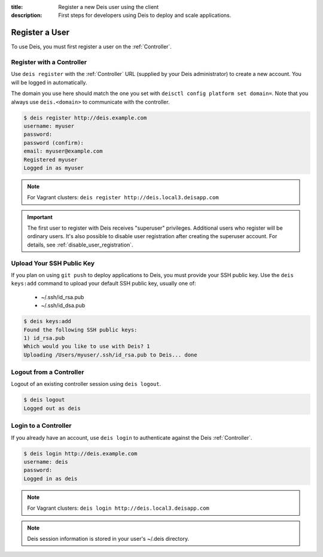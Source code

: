 :title: Register a new Deis user using the client
:description: First steps for developers using Deis to deploy and scale applications.


Register a User
===============
To use Deis, you must first register a user on the :ref:`Controller`.

Register with a Controller
--------------------------
Use ``deis register`` with the :ref:`Controller` URL (supplied by your Deis administrator)
to create a new account.  You will be logged in automatically.

The domain you use here should match the one you set with ``deisctl config platform set domain=``.
Note that you always use ``deis.<domain>`` to communicate with the controller.

.. code-block:: console

    $ deis register http://deis.example.com
    username: myuser
    password:
    password (confirm):
    email: myuser@example.com
    Registered myuser
    Logged in as myuser

.. note::

    For Vagrant clusters: ``deis register http://deis.local3.deisapp.com``

.. important::

    The first user to register with Deis receives "superuser" privileges. Additional users who
    register will be ordinary users. It's also possible to disable user registration after creating
    the superuser account. For details, see :ref:`disable_user_registration`.

Upload Your SSH Public Key
--------------------------
If you plan on using ``git push`` to deploy applications to Deis, you must provide your SSH public key.  Use the ``deis keys:add`` command to upload your default SSH public key, usually one of:

 * ~/.ssh/id_rsa.pub
 * ~/.ssh/id_dsa.pub

.. code-block:: console

    $ deis keys:add
    Found the following SSH public keys:
    1) id_rsa.pub
    Which would you like to use with Deis? 1
    Uploading /Users/myuser/.ssh/id_rsa.pub to Deis... done

Logout from a Controller
------------------------
Logout of an existing controller session using ``deis logout``.

.. code-block:: console

    $ deis logout
    Logged out as deis

Login to a Controller
---------------------
If you already have an account, use ``deis login`` to authenticate against the Deis :ref:`Controller`.

.. code-block:: console

    $ deis login http://deis.example.com
    username: deis
    password:
    Logged in as deis

.. note::

    For Vagrant clusters: ``deis login http://deis.local3.deisapp.com``

.. note::

    Deis session information is stored in your user's ~/.deis directory.
